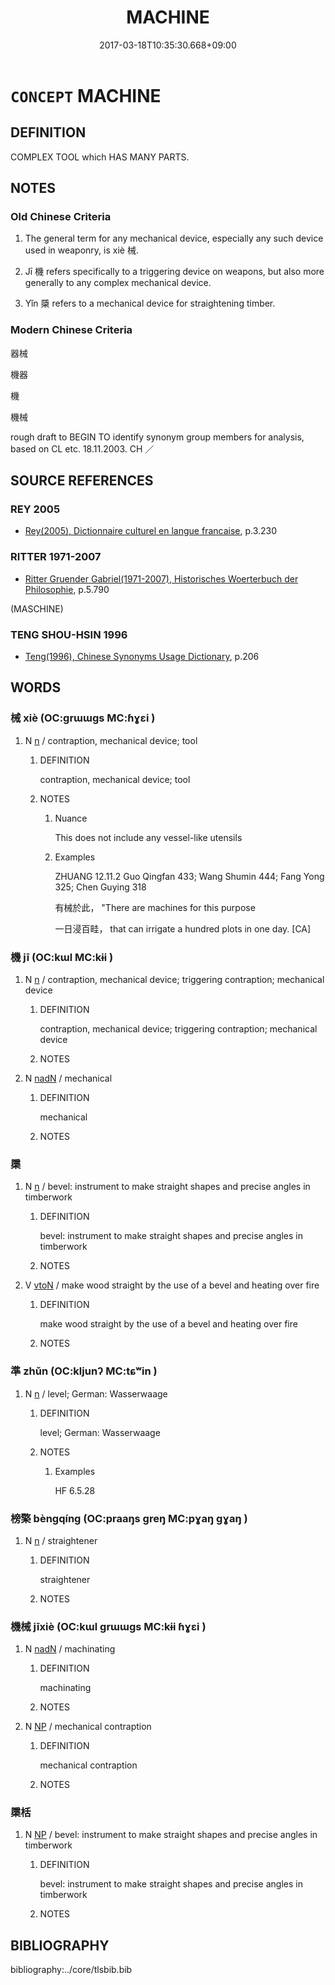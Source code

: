 # -*- mode: mandoku-tls-view -*-
#+TITLE: MACHINE
#+DATE: 2017-03-18T10:35:30.668+09:00        
#+STARTUP: content
* =CONCEPT= MACHINE
:PROPERTIES:
:CUSTOM_ID: uuid-baa4be13-15b2-4539-a393-3b9b4c29c380
:SYNONYM+:  CONTRAPTION
:TR_ZH: 器械
:END:
** DEFINITION

COMPLEX TOOL which HAS MANY PARTS.

** NOTES

*** Old Chinese Criteria
1. The general term for any mechanical device, especially any such device used in weaponry, is xiè 械.

2. Jī 機 refers specifically to a triggering device on weapons, but also more generally to any complex mechanical device.

3. Yǐn 檃 refers to a mechanical device for straightening timber.

*** Modern Chinese Criteria
器械

機器

機

機械

rough draft to BEGIN TO identify synonym group members for analysis, based on CL etc. 18.11.2003. CH ／

** SOURCE REFERENCES
*** REY 2005
 - [[cite:REY-2005][Rey(2005), Dictionnaire culturel en langue francaise]], p.3.230

*** RITTER 1971-2007
 - [[cite:RITTER-1971-2007][Ritter Gruender Gabriel(1971-2007), Historisches Woerterbuch der Philosophie]], p.5.790
 (MASCHINE)
*** TENG SHOU-HSIN 1996
 - [[cite:TENG-SHOU-HSIN-1996][Teng(1996), Chinese Synonyms Usage Dictionary]], p.206

** WORDS
   :PROPERTIES:
   :VISIBILITY: children
   :END:
*** 械 xiè (OC:ɡrɯɯɡs MC:ɦɣɛi )
:PROPERTIES:
:CUSTOM_ID: uuid-a8d32eeb-88ed-4ece-97dc-eb3a2ee814a3
:Char+: 械(75,7/11) 
:GY_IDS+: uuid-284b01f4-777f-47a7-8517-6c8c3fe98a04
:PY+: xiè     
:OC+: ɡrɯɯɡs     
:MC+: ɦɣɛi     
:END: 
**** N [[tls:syn-func::#uuid-8717712d-14a4-4ae2-be7a-6e18e61d929b][n]] / contraption, mechanical device; tool
:PROPERTIES:
:CUSTOM_ID: uuid-4b5ece08-3bc9-4128-b9ea-09d04693d933
:END:
****** DEFINITION

contraption, mechanical device; tool

****** NOTES

******* Nuance
This does not include any vessel-like utensils

******* Examples
ZHUANG 12.11.2 Guo Qingfan 433; Wang Shumin 444; Fang Yong 325; Chen Guying 318

 有械於此， "There are machines for this purpose 

 一日浸百畦， that can irrigate a hundred plots in one day. [CA]

*** 機 jī (OC:kɯl MC:kɨi )
:PROPERTIES:
:CUSTOM_ID: uuid-807ab549-1022-48b6-b755-fd375ada95ff
:Char+: 機(75,12/16) 
:GY_IDS+: uuid-ab44c349-1877-4eb1-9376-97300af1df6c
:PY+: jī     
:OC+: kɯl     
:MC+: kɨi     
:END: 
**** N [[tls:syn-func::#uuid-8717712d-14a4-4ae2-be7a-6e18e61d929b][n]] / contraption, mechanical device; triggering contraption; mechanical device
:PROPERTIES:
:CUSTOM_ID: uuid-d2692a61-6e4c-43eb-a7fa-33a63f0c2dfd
:WARRING-STATES-CURRENCY: 4
:END:
****** DEFINITION

contraption, mechanical device; triggering contraption; mechanical device

****** NOTES

**** N [[tls:syn-func::#uuid-516d3836-3a0b-4fbc-b996-071cc48ba53d][nadN]] / mechanical
:PROPERTIES:
:CUSTOM_ID: uuid-e801c4f7-8a49-4c55-a179-9e04e01be3e8
:WARRING-STATES-CURRENCY: 3
:END:
****** DEFINITION

mechanical

****** NOTES

*** 檃 
:PROPERTIES:
:CUSTOM_ID: uuid-0b017164-9fed-4791-a8bc-81e06e4c03d5
:Char+: 檃(75,13/17) 
:END: 
**** N [[tls:syn-func::#uuid-8717712d-14a4-4ae2-be7a-6e18e61d929b][n]] / bevel: instrument to make straight shapes and precise angles in timberwork
:PROPERTIES:
:CUSTOM_ID: uuid-a78a8f91-e4b2-4ee4-a7e8-599a7e35fab6
:WARRING-STATES-CURRENCY: 3
:END:
****** DEFINITION

bevel: instrument to make straight shapes and precise angles in timberwork

****** NOTES

**** V [[tls:syn-func::#uuid-fbfb2371-2537-4a99-a876-41b15ec2463c][vtoN]] / make wood straight by the use of a bevel and heating over fire
:PROPERTIES:
:CUSTOM_ID: uuid-a1653c07-fd62-4375-8fe5-3da7d51119b4
:WARRING-STATES-CURRENCY: 3
:END:
****** DEFINITION

make wood straight by the use of a bevel and heating over fire

****** NOTES

*** 準 zhǔn (OC:kljunʔ MC:tɕʷin )
:PROPERTIES:
:CUSTOM_ID: uuid-e669b8ab-f68e-4331-a1c4-daa494455b38
:Char+: 準(85,10/13) 
:GY_IDS+: uuid-7035fdf6-be4b-4cea-bcdc-5b8238495265
:PY+: zhǔn     
:OC+: kljunʔ     
:MC+: tɕʷin     
:END: 
**** N [[tls:syn-func::#uuid-8717712d-14a4-4ae2-be7a-6e18e61d929b][n]] / level; German: Wasserwaage
:PROPERTIES:
:CUSTOM_ID: uuid-f7e2653f-6bec-45d6-add8-da34bc9362ac
:WARRING-STATES-CURRENCY: 3
:END:
****** DEFINITION

level; German: Wasserwaage

****** NOTES

******* Examples
HF 6.5.28

*** 榜檠 bèngqíng (OC:praaŋs ɡreŋ MC:pɣaŋ gɣaŋ )
:PROPERTIES:
:CUSTOM_ID: uuid-2ab02b16-3e64-4766-9638-ef61d0782187
:Char+: 榜(75,10/14) 檠(75,13/17) 
:GY_IDS+: uuid-d371751b-0a9c-4567-bb0b-f83d49d012fc uuid-7887b5bc-19f9-4a86-8872-c7858b0cf46c
:PY+: bèng qíng    
:OC+: praaŋs ɡreŋ    
:MC+: pɣaŋ gɣaŋ    
:END: 
**** N [[tls:syn-func::#uuid-8717712d-14a4-4ae2-be7a-6e18e61d929b][n]] / straightener
:PROPERTIES:
:CUSTOM_ID: uuid-513b449e-348e-4c94-84b2-76cb4bc9b6ba
:END:
****** DEFINITION

straightener

****** NOTES

*** 機械 jīxiè (OC:kɯl ɡrɯɯɡs MC:kɨi ɦɣɛi )
:PROPERTIES:
:CUSTOM_ID: uuid-37b91a24-7851-4018-b036-c3b51e99e222
:Char+: 機(75,12/16) 械(75,7/11) 
:GY_IDS+: uuid-ab44c349-1877-4eb1-9376-97300af1df6c uuid-284b01f4-777f-47a7-8517-6c8c3fe98a04
:PY+: jī xiè    
:OC+: kɯl ɡrɯɯɡs    
:MC+: kɨi ɦɣɛi    
:END: 
**** N [[tls:syn-func::#uuid-516d3836-3a0b-4fbc-b996-071cc48ba53d][nadN]] / machinating
:PROPERTIES:
:CUSTOM_ID: uuid-62a8eb62-231d-435a-82ff-405b19fc63a5
:WARRING-STATES-CURRENCY: 2
:END:
****** DEFINITION

machinating

****** NOTES

**** N [[tls:syn-func::#uuid-a8e89bab-49e1-4426-b230-0ec7887fd8b4][NP]] / mechanical contraption
:PROPERTIES:
:CUSTOM_ID: uuid-0ee726a0-233a-4ec6-9a26-16d8693aab07
:END:
****** DEFINITION

mechanical contraption

****** NOTES

*** 檃栝 
:PROPERTIES:
:CUSTOM_ID: uuid-42361cac-6bbb-4af0-9818-ca4a480bbb70
:Char+: 檃(75,13/17) 栝(75,6/10) 
:END: 
**** N [[tls:syn-func::#uuid-a8e89bab-49e1-4426-b230-0ec7887fd8b4][NP]] / bevel: instrument to make straight shapes and precise angles in timberwork
:PROPERTIES:
:CUSTOM_ID: uuid-dba2f6f3-e1b4-4318-8aa1-4e26badc609b
:WARRING-STATES-CURRENCY: 3
:END:
****** DEFINITION

bevel: instrument to make straight shapes and precise angles in timberwork

****** NOTES

** BIBLIOGRAPHY
bibliography:../core/tlsbib.bib
